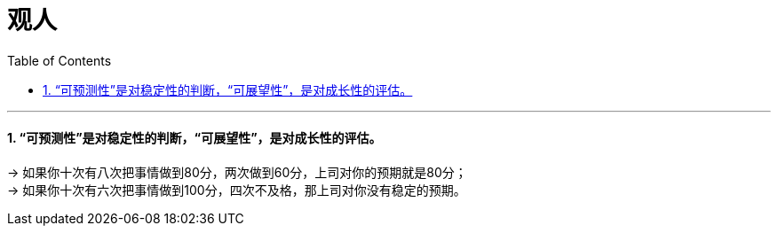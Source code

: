 
= 观人
:toc: left
:toclevels: 3
:sectnums:

'''


==== “可预测性”是对稳定性的判断，“可展望性”，是对成长性的评估。

→ 如果你十次有八次把事情做到80分，两次做到60分，上司对你的预期就是80分； +
→ 如果你十次有六次把事情做到100分，四次不及格，那上司对你没有稳定的预期。

